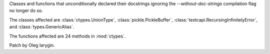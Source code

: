 Classes and functions that unconditionally declared their docstrings
ignoring the `--without-doc-strings` compilation flag no longer do so.

The classes affected are :class:`ctypes.UnionType`,
:class:`pickle.PickleBuffer`, :class:`testcapi.RecursingInfinitelyError`,
and :class:`types.GenericAlias`.

The functions affected are 24 methods in :mod:`ctypes`.

Patch by Oleg Iarygin.
